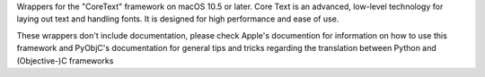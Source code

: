 Wrappers for the "CoreText" framework on macOS 10.5 or later. Core Text is an
advanced, low-level technology for laying out text and handling fonts. It is
designed for high performance and ease of use.

These wrappers don't include documentation, please check Apple's documention
for information on how to use this framework and PyObjC's documentation
for general tips and tricks regarding the translation between Python
and (Objective-)C frameworks


